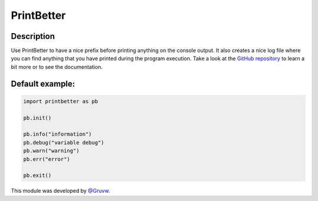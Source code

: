 PrintBetter
===========

Description
-----------

Use PrintBetter to have a nice prefix before printing anything on the
console output. It also creates a nice log file where you can find
anything that you have printed during the program execution. Take a look
at the `GitHub repository`_ to learn a bit more or to see the
documentation.

Default example:
----------------

.. code:: python

   import printbetter as pb

   pb.init()

   pb.info("information")
   pb.debug("variable debug")
   pb.warn("warning")
   pb.err("error")

   pb.exit()

This module was developed by `@Gruvw`_.

.. _GitHub repository: https://github.com/gruvw/printbetter/
.. _@Gruvw: https://github.com/gruvw
